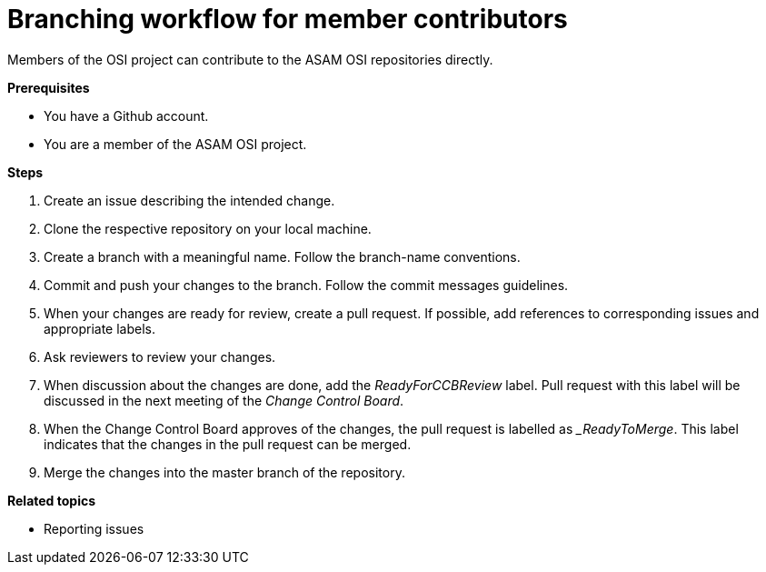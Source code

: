 = Branching workflow for member contributors

Members of the OSI project can contribute to the ASAM OSI repositories directly.

**Prerequisites**

- You have a Github account.
- You are a member of the ASAM OSI project.

**Steps**

. Create an issue describing the intended change.
. Clone the respective repository on your local machine.
. Create a branch with a meaningful name.
  Follow the branch-name conventions.
. Commit and push your changes to the branch.
  Follow the commit messages guidelines.
. When your changes are ready for review, create a pull request.
  If possible, add references to corresponding issues and appropriate labels.
. Ask reviewers to review your changes.
. When discussion about the changes are done, add the _ReadyForCCBReview_ label.
  Pull request with this label will be discussed in the next meeting of the _Change Control Board_.
. When the Change Control Board approves of the changes, the pull request is labelled as __ReadyToMerge_.
This label indicates that the changes in the pull request can be merged.
. Merge the changes into the master branch of the repository.

**Related topics**

- Reporting issues
